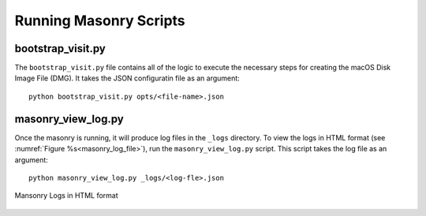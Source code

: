 .. _Masonry_Execution:

Running Masonry Scripts
-----------------------

bootstrap_visit.py
~~~~~~~~~~~~~~~~~~

The ``bootstrap_visit.py`` file contains all of the logic to execute the necessary steps for creating the macOS Disk Image File (DMG).
It takes the JSON configuratin file as an argument::

   python bootstrap_visit.py opts/<file-name>.json


masonry_view_log.py
~~~~~~~~~~~~~~~~~~~

Once the masonry is running, it will produce log files in the ``_logs`` directory. To view the logs in HTML format (see :numref:`Figure %s<masonry_log_file>`), run the ``masonry_view_log.py`` script. This script takes the log file as an argument::

   python masonry_view_log.py _logs/<log-fle>.json

.. _masonry_log_file:

.. figure:: images/log.png
   :width: 50%
   :align: center

   Mansonry Logs in HTML format



